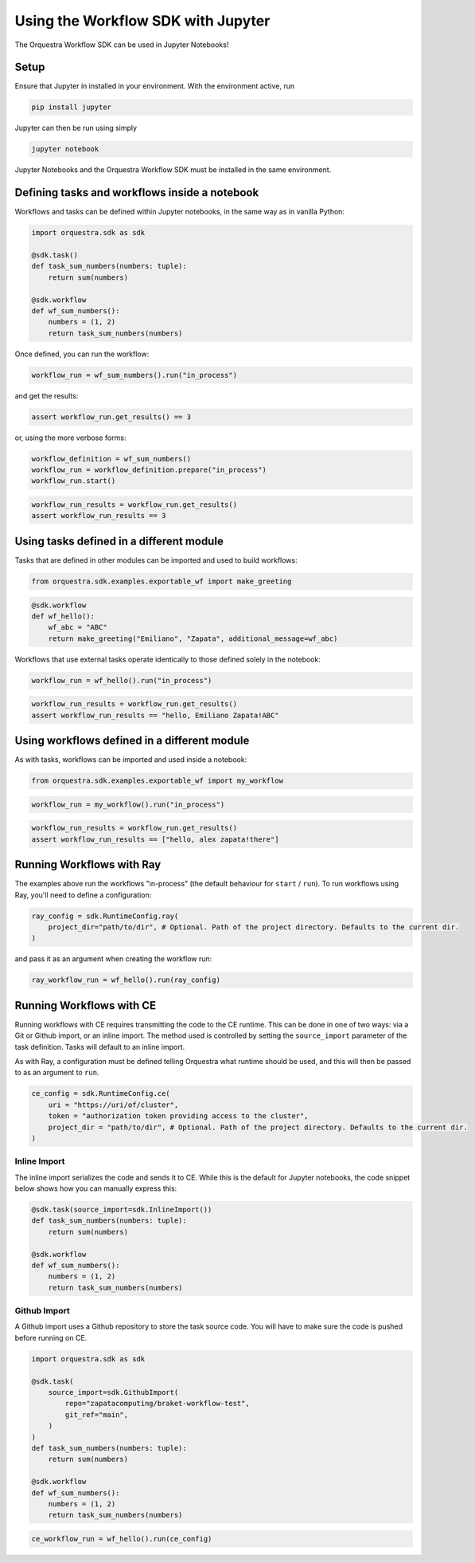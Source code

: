 ===================================
Using the Workflow SDK with Jupyter
===================================

The Orquestra Workflow SDK can be used in Jupyter Notebooks!

Setup
=====

Ensure that Jupyter in installed in your environment.
With the environment active, run

.. code:: bash

    pip install jupyter

Jupyter can then be run using simply

.. code:: bash

    jupyter notebook

Jupyter Notebooks and the Orquestra Workflow SDK must be installed in the same environment.

Defining tasks and workflows inside a notebook
==============================================

Workflows and tasks can be defined within Jupyter notebooks, in the same way as in vanilla Python:

.. code-block:: python

    import orquestra.sdk as sdk

    @sdk.task()
    def task_sum_numbers(numbers: tuple):
        return sum(numbers)

    @sdk.workflow
    def wf_sum_numbers():
        numbers = (1, 2)
        return task_sum_numbers(numbers)

Once defined, you can run the workflow:

.. code-block:: python

    workflow_run = wf_sum_numbers().run("in_process")

and get the results:

.. code-block:: python

    assert workflow_run.get_results() == 3

or, using the more verbose forms:

.. code-block:: python

    workflow_definition = wf_sum_numbers()
    workflow_run = workflow_definition.prepare("in_process")
    workflow_run.start()

.. code-block:: python

    workflow_run_results = workflow_run.get_results()
    assert workflow_run_results == 3


Using tasks defined in a different module
=========================================

Tasks that are defined in other modules can be imported and used to build workflows:

.. code-block:: python

    from orquestra.sdk.examples.exportable_wf import make_greeting

.. code-block:: python

    @sdk.workflow
    def wf_hello():
        wf_abc = "ABC"
        return make_greeting("Emiliano", "Zapata", additional_message=wf_abc)

Workflows that use external tasks operate identically to those defined solely in the notebook:

.. code-block:: python

    workflow_run = wf_hello().run("in_process")

.. code-block:: python

    workflow_run_results = workflow_run.get_results()
    assert workflow_run_results == "hello, Emiliano Zapata!ABC"

Using workflows defined in a different module
=============================================

As with tasks, workflows can be imported and used inside a notebook:

.. code-block:: python

    from orquestra.sdk.examples.exportable_wf import my_workflow

.. code-block:: python

    workflow_run = my_workflow().run("in_process")

.. code-block:: python

    workflow_run_results = workflow_run.get_results()
    assert workflow_run_results == ["hello, alex zapata!there"]

Running Workflows with Ray
==========================

The examples above run the workflows "in-process" (the default behaviour for ``start`` / ``run``).
To run workflows using Ray, you'll need to define a configuration:

.. code-block:: python

    ray_config = sdk.RuntimeConfig.ray(
        project_dir="path/to/dir", # Optional. Path of the project directory. Defaults to the current dir.
    )

and pass it as an argument when creating the workflow run:

.. code-block:: python

    ray_workflow_run = wf_hello().run(ray_config)

Running Workflows with CE
=========================

Running workflows with CE requires transmitting the code to the CE runtime.
This can be done in one of two ways: via a Git or Github import, or an inline import.
The method used is controlled by setting the ``source_import`` parameter of the task definition.
Tasks will default to an inline import.

As with Ray, a configuration must be defined telling Orquestra what runtime should be used, and this will then be passed to as an argument to ``run``.

.. code-block:: python

    ce_config = sdk.RuntimeConfig.ce(
        uri = "https://uri/of/cluster",
        token = "authorization token providing access to the cluster",
        project_dir = "path/to/dir", # Optional. Path of the project directory. Defaults to the current dir.
    )


Inline Import
-------------

The inline import serializes the code and sends it to CE.
While this is the default for Jupyter notebooks, the code snippet below shows how you can manually express this:

.. code-block:: python

    @sdk.task(source_import=sdk.InlineImport())
    def task_sum_numbers(numbers: tuple):
        return sum(numbers)

    @sdk.workflow
    def wf_sum_numbers():
        numbers = (1, 2)
        return task_sum_numbers(numbers)

.. code-block:: python
    ce_workflow_run = wf_hello().run(ce_config)

Github Import
-------------

A Github import uses a Github repository to store the task source code.
You will have to make sure the code is pushed before running on CE.

.. code-block:: python

    import orquestra.sdk as sdk

    @sdk.task(
        source_import=sdk.GithubImport(
            repo="zapatacomputing/braket-workflow-test",
            git_ref="main",
        )
    )
    def task_sum_numbers(numbers: tuple):
        return sum(numbers)

    @sdk.workflow
    def wf_sum_numbers():
        numbers = (1, 2)
        return task_sum_numbers(numbers)

.. code-block:: python

    ce_workflow_run = wf_hello().run(ce_config)
